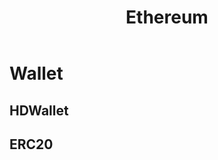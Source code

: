 :PROPERTIES:
:ID:       450697de-6496-41b6-9c3c-2dba6c42c429
:END:
#+color: #94ec4b
#+created: 20210518200145451
#+modified: 20210611071832403
#+revision: 0
#+tags: Topics
#+title: Ethereum
#+type: text/vnd.tiddlywiki

* Wallet
** HDWallet
** ERC20
